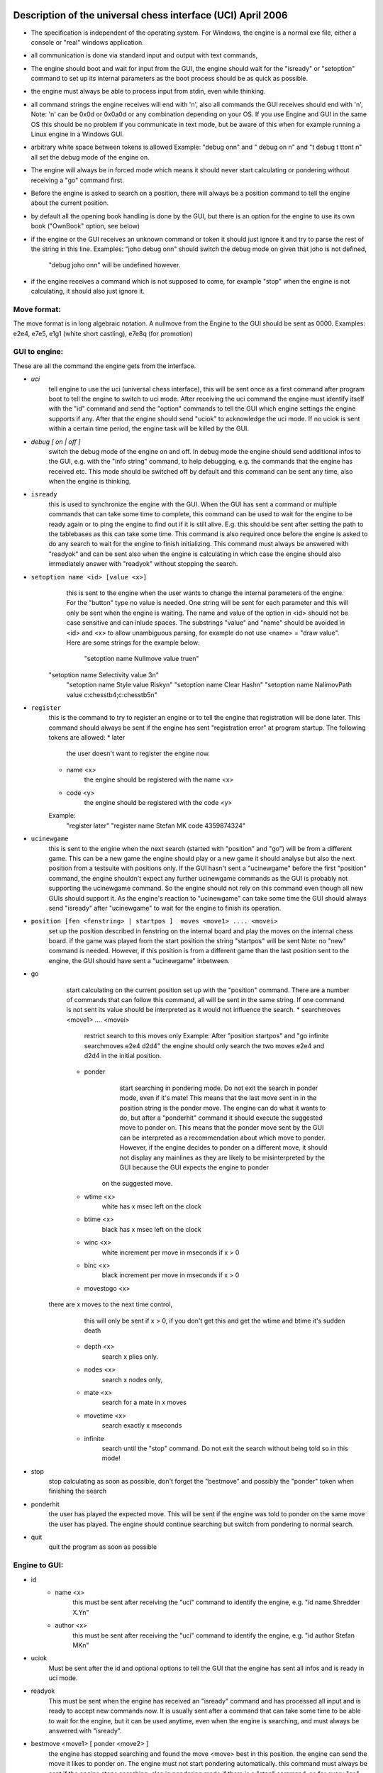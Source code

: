 

Description of the universal chess interface (UCI)    April  2006
=================================================================

* The specification is independent of the operating system. For Windows,
  the engine is a normal exe file, either a console or "real" windows application.

* all communication is done via standard input and output with text commands,

* The engine should boot and wait for input from the GUI,
  the engine should wait for the "isready" or "setoption" command to set up its internal parameters
  as the boot process should be as quick as possible.

* the engine must always be able to process input from stdin, even while thinking.

* all command strings the engine receives will end with '\n',
  also all commands the GUI receives should end with '\n',
  Note: '\n' can be 0x0d or 0x0a0d or any combination depending on your OS.
  If you use Engine and GUI in the same OS this should be no problem if you communicate in text mode,
  but be aware of this when for example running a Linux engine in a Windows GUI.

* arbitrary white space between tokens is allowed
  Example: "debug on\n" and  "   debug     on  \n" and "\t  debug \t  \t\ton\t  \n"
  all set the debug mode of the engine on.

* The engine will always be in forced mode which means it should never start calculating
  or pondering without receiving a "go" command first.

* Before the engine is asked to search on a position, there will always be a position command
  to tell the engine about the current position.

* by default all the opening book handling is done by the GUI,
  but there is an option for the engine to use its own book ("OwnBook" option, see below)

* if the engine or the GUI receives an unknown command or token it should just ignore it and try to
  parse the rest of the string in this line.
  Examples: "joho debug on\n" should switch the debug mode on given that joho is not defined,
            "debug joho on\n" will be undefined however.

* if the engine receives a command which is not supposed to come, for example "stop" when the engine is
  not calculating, it should also just ignore it.


Move format:
------------

The move format is in long algebraic notation.
A nullmove from the Engine to the GUI should be sent as 0000.
Examples:  e2e4, e7e5, e1g1 (white short castling), e7e8q (for promotion)



GUI to engine:
--------------

These are all the command the engine gets from the interface.

* `uci`
	tell engine to use the uci (universal chess interface),
	this will be sent once as a first command after program boot
	to tell the engine to switch to uci mode.
	After receiving the uci command the engine must identify itself with the "id" command
	and send the "option" commands to tell the GUI which engine settings the engine supports if any.
	After that the engine should send "uciok" to acknowledge the uci mode.
	If no uciok is sent within a certain time period, the engine task will be killed by the GUI.

* `debug [ on | off ]`
	switch the debug mode of the engine on and off.
	In debug mode the engine should send additional infos to the GUI, e.g. with the "info string" command,
	to help debugging, e.g. the commands that the engine has received etc.
	This mode should be switched off by default and this command can be sent
	any time, also when the engine is thinking.

* ``isready``
	this is used to synchronize the engine with the GUI. When the GUI has sent a command or
	multiple commands that can take some time to complete,
	this command can be used to wait for the engine to be ready again or
	to ping the engine to find out if it is still alive.
	E.g. this should be sent after setting the path to the tablebases as this can take some time.
	This command is also required once before the engine is asked to do any search
	to wait for the engine to finish initializing.
	This command must always be answered with "readyok" and can be sent also when the engine is calculating
	in which case the engine should also immediately answer with "readyok" without stopping the search.

* ``setoption name <id> [value <x>]``
	this is sent to the engine when the user wants to change the internal parameters
	of the engine. For the "button" type no value is needed.
	One string will be sent for each parameter and this will only be sent when the engine is waiting.
	The name and value of the option in <id> should not be case sensitive and can inlude spaces.
	The substrings "value" and "name" should be avoided in <id> and <x> to allow unambiguous parsing,
	for example do not use <name> = "draw value".
	Here are some strings for the example below:
	   "setoption name Nullmove value true\n"
      "setoption name Selectivity value 3\n"
	   "setoption name Style value Risky\n"
	   "setoption name Clear Hash\n"
	   "setoption name NalimovPath value c:\chess\tb\4;c:\chess\tb\5\n"

* ``register``
	this is the command to try to register an engine or to tell the engine that registration
	will be done later. This command should always be sent if the engine	has sent "registration error"
	at program startup.
	The following tokens are allowed:
	* later
	   the user doesn't want to register the engine now.
	* name <x>
	   the engine should be registered with the name <x>
	* code <y>
	   the engine should be registered with the code <y>
	Example:
	   "register later"
	   "register name Stefan MK code 4359874324"

* ``ucinewgame``
   this is sent to the engine when the next search (started with "position" and "go") will be from
   a different game. This can be a new game the engine should play or a new game it should analyse but
   also the next position from a testsuite with positions only.
   If the GUI hasn't sent a "ucinewgame" before the first "position" command, the engine shouldn't
   expect any further ucinewgame commands as the GUI is probably not supporting the ucinewgame command.
   So the engine should not rely on this command even though all new GUIs should support it.
   As the engine's reaction to "ucinewgame" can take some time the GUI should always send "isready"
   after "ucinewgame" to wait for the engine to finish its operation.

* ``position [fen <fenstring> | startpos ]  moves <move1> .... <movei>``
	set up the position described in fenstring on the internal board and
	play the moves on the internal chess board.
	if the game was played  from the start position the string "startpos" will be sent
	Note: no "new" command is needed. However, if this position is from a different game than
	the last position sent to the engine, the GUI should have sent a "ucinewgame" inbetween.

* go
	start calculating on the current position set up with the "position" command.
	There are a number of commands that can follow this command, all will be sent in the same string.
	If one command is not sent its value should be interpreted as it would not influence the search.
	* searchmoves <move1> .... <movei>
		restrict search to this moves only
		Example: After "position startpos" and "go infinite searchmoves e2e4 d2d4"
		the engine should only search the two moves e2e4 and d2d4 in the initial position.
	* ponder
		start searching in pondering mode.
		Do not exit the search in ponder mode, even if it's mate!
		This means that the last move sent in in the position string is the ponder move.
		The engine can do what it wants to do, but after a "ponderhit" command
		it should execute the suggested move to ponder on. This means that the ponder move sent by
		the GUI can be interpreted as a recommendation about which move to ponder. However, if the
		engine decides to ponder on a different move, it should not display any mainlines as they are
		likely to be misinterpreted by the GUI because the GUI expects the engine to ponder
	   on the suggested move.
	* wtime <x>
		white has x msec left on the clock
	* btime <x>
		black has x msec left on the clock
	* winc <x>
		white increment per move in mseconds if x > 0
	* binc <x>
		black increment per move in mseconds if x > 0
	* movestogo <x>
      there are x moves to the next time control,
		this will only be sent if x > 0,
		if you don't get this and get the wtime and btime it's sudden death
	* depth <x>
		search x plies only.
	* nodes <x>
	   search x nodes only,
	* mate <x>
		search for a mate in x moves
	* movetime <x>
		search exactly x mseconds
	* infinite
		search until the "stop" command. Do not exit the search without being told so in this mode!

* stop
	stop calculating as soon as possible,
	don't forget the "bestmove" and possibly the "ponder" token when finishing the search

* ponderhit
	the user has played the expected move. This will be sent if the engine was told to ponder on the same move
	the user has played. The engine should continue searching but switch from pondering to normal search.

* quit
	quit the program as soon as possible


Engine to GUI:
--------------

* id
	* name <x>
		this must be sent after receiving the "uci" command to identify the engine,
		e.g. "id name Shredder X.Y\n"
	* author <x>
		this must be sent after receiving the "uci" command to identify the engine,
		e.g. "id author Stefan MK\n"

* uciok
	Must be sent after the id and optional options to tell the GUI that the engine
	has sent all infos and is ready in uci mode.

* readyok
	This must be sent when the engine has received an "isready" command and has
	processed all input and is ready to accept new commands now.
	It is usually sent after a command that can take some time to be able to wait for the engine,
	but it can be used anytime, even when the engine is searching,
	and must always be answered with "isready".

* bestmove <move1> [ ponder <move2> ]
	the engine has stopped searching and found the move <move> best in this position.
	the engine can send the move it likes to ponder on. The engine must not start pondering automatically.
	this command must always be sent if the engine stops searching, also in pondering mode if there is a
	"stop" command, so for every "go" command a "bestmove" command is needed!
	Directly before that the engine should send a final "info" command with the final search information,
	the the GUI has the complete statistics about the last search.

* copyprotection
	this is needed for copyprotected engines. After the uciok command the engine can tell the GUI,
	that it will check the copy protection now. This is done by "copyprotection checking".
	If the check is ok the engine should send "copyprotection ok", otherwise "copyprotection error".
	If there is an error the engine should not function properly but should not quit alone.
	If the engine reports "copyprotection error" the GUI should not use this engine
	and display an error message instead!
	The code in the engine can look like this
      TellGUI("copyprotection checking\n");
	   // ... check the copy protection here ...
	   if(ok)
	      TellGUI("copyprotection ok\n");
      else
         TellGUI("copyprotection error\n");

* registration
	this is needed for engines that need a username and/or a code to function with all features.
	Analog to the "copyprotection" command the engine can send "registration checking"
	after the uciok command followed by either "registration ok" or "registration error".
	Also after every attempt to register the engine it should answer with "registration checking"
	and then either "registration ok" or "registration error".
	In contrast to the "copyprotection" command, the GUI can use the engine after the engine has
	reported an error, but should inform the user that the engine is not properly registered
	and might not use all its features.
	In addition the GUI should offer to open a dialog to
	enable registration of the engine. To try to register an engine the GUI can send
	the "register" command.
	The GUI has to always answer with the "register" command	if the engine sends "registration error"
	at engine startup (this can also be done with "register later")
	and tell the user somehow that the engine is not registered.
	This way the engine knows that the GUI can deal with the registration procedure and the user
	will be informed that the engine is not properly registered.

* info
	the engine wants to send information to the GUI. This should be done whenever one of the info has changed.
	The engine can send only selected infos or multiple infos with one info command,
	e.g. "info currmove e2e4 currmovenumber 1" or
	     "info depth 12 nodes 123456 nps 100000".
	Also all infos belonging to the pv should be sent together
	e.g. "info depth 2 score cp 214 time 1242 nodes 2124 nps 34928 pv e2e4 e7e5 g1f3"
	I suggest to start sending "currmove", "currmovenumber", "currline" and "refutation" only after one second
	to avoid too much traffic.
	Additional info:
	* depth <x>
		search depth in plies
	* seldepth <x>
		selective search depth in plies,
		if the engine sends seldepth there must also be a "depth" present in the same string.
	* time <x>
		the time searched in ms, this should be sent together with the pv.
	* nodes <x>
		x nodes searched, the engine should send this info regularly
	* pv <move1> ... <movei>
		the best line found
	* multipv <num>
		this for the multi pv mode.
		for the best move/pv add "multipv 1" in the string when you send the pv.
		in k-best mode always send all k variants in k strings together.
	* score
		* cp <x>
			the score from the engine's point of view in centipawns.
		* mate <y>
			mate in y moves, not plies.
			If the engine is getting mated use negative values for y.
		* lowerbound
	      the score is just a lower bound.
		* upperbound
		   the score is just an upper bound.
	* currmove <move>
		currently searching this move
	* currmovenumber <x>
		currently searching move number x, for the first move x should be 1 not 0.
	* hashfull <x>
		the hash is x permill full, the engine should send this info regularly
	* nps <x>
		x nodes per second searched, the engine should send this info regularly
	* tbhits <x>
		x positions where found in the endgame table bases
	* sbhits <x>
		x positions where found in the shredder endgame databases
	* cpuload <x>
		the cpu usage of the engine is x permill.
	* string <str>
		any string str which will be displayed be the engine,
		if there is a string command the rest of the line will be interpreted as <str>.
	* refutation <move1> <move2> ... <movei>
	   move <move1> is refuted by the line <move2> ... <movei>, i can be any number >= 1.
	   Example: after move d1h5 is searched, the engine can send
	   "info refutation d1h5 g6h5"
	   if g6h5 is the best answer after d1h5 or if g6h5 refutes the move d1h5.
	   if there is no refutation for d1h5 found, the engine should just send
	   "info refutation d1h5"
		The engine should only send this if the option "UCI_ShowRefutations" is set to true.
	* currline <cpunr> <move1> ... <movei>
	   this is the current line the engine is calculating. <cpunr> is the number of the cpu if
	   the engine is running on more than one cpu. <cpunr> = 1,2,3....
	   if the engine is just using one cpu, <cpunr> can be omitted.
	   If <cpunr> is greater than 1, always send all k lines in k strings together.
		The engine should only send this if the option "UCI_ShowCurrLine" is set to true.


* option
	This command tells the GUI which parameters can be changed in the engine.
	This should be sent once at engine startup after the "uci" and the "id" commands
	if any parameter can be changed in the engine.
	The GUI should parse this and build a dialog for the user to change the settings.
	Note that not every option needs to appear in this dialog as some options like
	"Ponder", "UCI_AnalyseMode", etc. are better handled elsewhere or are set automatically.
	If the user wants to change some settings, the GUI will send a "setoption" command to the engine.
	Note that the GUI need not send the setoption command when starting the engine for every option if
	it doesn't want to change the default value.
	For all allowed combinations see the examples below,
	as some combinations of this tokens don't make sense.
	One string will be sent for each parameter.
	* name <id>
		The option has the name id.
		Certain options have a fixed value for <id>, which means that the semantics of this option is fixed.
		Usually those options should not be displayed in the normal engine options window of the GUI but
		get a special treatment. "Pondering" for example should be set automatically when pondering is
		enabled or disabled in the GUI options. The same for "UCI_AnalyseMode" which should also be set
		automatically by the GUI. All those certain options have the prefix "UCI_" except for the
		first 6 options below. If the GUI gets an unknown Option with the prefix "UCI_", it should just
		ignore it and not display it in the engine's options dialog.
		* <id> = Hash, type is spin
			the value in MB for memory for hash tables can be changed,
			this should be answered with the first "setoptions" command at program boot
			if the engine has sent the appropriate "option name Hash" command,
			which should be supported by all engines!
			So the engine should use a very small hash first as default.
		* <id> = NalimovPath, type string
			this is the path on the hard disk to the Nalimov compressed format.
			Multiple directories can be concatenated with ";"
		* <id> = NalimovCache, type spin
			this is the size in MB for the cache for the nalimov table bases
			These last two options should also be present in the initial options exchange dialog
			when the engine is booted if the engine supports it
		* <id> = Ponder, type check
			this means that the engine is able to ponder.
			The GUI will send this whenever pondering is possible or not.
			Note: The engine should not start pondering on its own if this is enabled, this option is only
			needed because the engine might change its time management algorithm when pondering is allowed.
		* <id> = OwnBook, type check
			this means that the engine has its own book which is accessed by the engine itself.
			if this is set, the engine takes care of the opening book and the GUI will never
			execute a move out of its book for the engine. If this is set to false by the GUI,
			the engine should not access its own book.
		* <id> = MultiPV, type spin
			the engine supports multi best line or k-best mode. the default value is 1
		* <id> = UCI_ShowCurrLine, type check, should be false by default,
			the engine can show the current line it is calculating. see "info currline" above.
		* <id> = UCI_ShowRefutations, type check, should be false by default,
			the engine can show a move and its refutation in a line. see "info refutations" above.
		* <id> = UCI_LimitStrength, type check, should be false by default,
			The engine is able to limit its strength to a specific Elo number,
		   This should always be implemented together with "UCI_Elo".
		* <id> = UCI_Elo, type spin
			The engine can limit its strength in Elo within this interval.
			If UCI_LimitStrength is set to false, this value should be ignored.
			If UCI_LimitStrength is set to true, the engine should play with this specific strength.
		   This should always be implemented together with "UCI_LimitStrength".
		* <id> = UCI_AnalyseMode, type check
		   The engine wants to behave differently when analysing or playing a game.
		   For example when playing it can use some kind of learning.
		   This is set to false if the engine is playing a game, otherwise it is true.
		 * <id> = UCI_Opponent, type string
		   With this command the GUI can send the name, title, elo and if the engine is playing a human
		   or computer to the engine.
		   The format of the string has to be [GM|IM|FM|WGM|WIM|none] [<elo>|none] [computer|human] <name>
		   Examples:
		   "setoption name UCI_Opponent value GM 2800 human Gary Kasparov"
		   "setoption name UCI_Opponent value none none computer Shredder"
		 * <id> = UCI_EngineAbout, type string
		   With this command, the engine tells the GUI information about itself, for example a license text,
		   usually it doesn't make sense that the GUI changes this text with the setoption command.
		   Example:
			"option name UCI_EngineAbout type string default Shredder by Stefan Meyer-Kahlen, see www.shredderchess.com"
		* <id> = UCI_ShredderbasesPath, type string
			this is either the path to the folder on the hard disk containing the Shredder endgame databases or
			the path and filename of one Shredder endgame datbase.
	   * <id> = UCI_SetPositionValue, type string
	      the GUI can send this to the engine to tell the engine to use a certain value in centipawns from white's
	      point of view if evaluating this specifix position.
	      The string can have the formats:
	      <value> + <fen> | clear + <fen> | clearall

	* type <t>
		The option has type t.
		There are 5 different types of options the engine can send
		* check
			a checkbox that can either be true or false
		* spin
			a spin wheel that can be an integer in a certain range
		* combo
			a combo box that can have different predefined strings as a value
		* button
			a button that can be pressed to send a command to the engine
		* string
			a text field that has a string as a value,
			an empty string has the value "<empty>"
	* default <x>
		the default value of this parameter is x
	* min <x>
		the minimum value of this parameter is x
	* max <x>
		the maximum value of this parameter is x
	* var <x>
		a predefined value of this parameter is x
	Examples:
    Here are 5 strings for each of the 5 possible types of options
	   "option name Nullmove type check default true\n"
      "option name Selectivity type spin default 2 min 0 max 4\n"
	   "option name Style type combo default Normal var Solid var Normal var Risky\n"
	   "option name NalimovPath type string default c:\\n"
	   "option name Clear Hash type button\n"



Examples:
---------

This is how the communication when the engine boots can look like:

```
GUI     engine

// tell the engine to switch to UCI mode
uci

// engine identify
      id name Shredder
		id author Stefan MK

// engine sends the options it can change
// the engine can change the hash size from 1 to 128 MB
		option name Hash type spin default 1 min 1 max 128

// the engine supports Nalimov endgame tablebases
		option name NalimovPath type string default <empty>
		option name NalimovCache type spin default 1 min 1 max 32

// the engine can switch off Nullmove and set the playing style
	   option name Nullmove type check default true
  		option name Style type combo default Normal var Solid var Normal var Risky

// the engine has sent all parameters and is ready
		uciok

// Note: here the GUI can already send a "quit" command if it just wants to find out
//       details about the engine, so the engine should not initialize its internal
//       parameters before here.
// now the GUI sets some values in the engine
// set hash to 32 MB
setoption name Hash value 32

// init tbs
setoption name NalimovCache value 1
setoption name NalimovPath value d:\tb;c\tb

// waiting for the engine to finish initializing
// this command and the answer is required here!
isready

// engine has finished setting up the internal values
		readyok

// now we are ready to go

// if the GUI is supporting it, tell the engine that is is
// searching on a game that it hasn't searched on before
ucinewgame

// if the engine supports the "UCI_AnalyseMode" option and the next search is supposed to
// be an analysis, the GUI should set "UCI_AnalyseMode" to true if it is currently
// set to false with this engine
setoption name UCI_AnalyseMode value true

// tell the engine to search infinite from the start position after 1.e4 e5
position startpos moves e2e4 e7e5
go infinite

// the engine starts sending infos about the search to the GUI
// (only some examples are given)


		info depth 1 seldepth 0
		info score cp 13  depth 1 nodes 13 time 15 pv f1b5
		info depth 2 seldepth 2
		info nps 15937
		info score cp 14  depth 2 nodes 255 time 15 pv f1c4 f8c5
		info depth 2 seldepth 7 nodes 255
		info depth 3 seldepth 7
		info nps 26437
		info score cp 20  depth 3 nodes 423 time 15 pv f1c4 g8f6 b1c3
		info nps 41562
		....


// here the user has seen enough and asks to stop the searching
stop

// the engine has finished searching and is sending the bestmove command
// which is needed for every "go" command sent to tell the GUI
// that the engine is ready again
		bestmove g1f3 ponder d8f6
```



Chess960
========

UCI could easily be extended to support Chess960 (also known as Fischer Random Chess).

The engine has to tell the GUI that it is capable of playing Chess960 and the GUI has to tell
the engine that is should play according to the Chess960 rules.
This is done by the special engine option UCI_Chess960. If the engine knows about Chess960
it should send the command 'option name UCI_Chess960 type check default false'
to the GUI at program startup.
Whenever a Chess960 game is played, the GUI should set this engine option to 'true'.

Castling is different in Chess960 and the white king move when castling short is not always e1g1.
A king move could both be the castling king move or just a normal king move.
This is why castling moves are sent in the form king "takes" his own rook.
Example: e1h1 for the white short castle move in the normal chess start position.

In EPD and FEN position strings specifying the castle rights with w and q is not enough as
there could be more than one rook on the right or left side of the king.
This is why the castle rights are specified with the letter of the castle rook's line.
Upper case letters for white's and lower case letters for black's castling rights.
Example: The normal chess position would be:
rnbqkbnr/pppppppp/8/8/8/8/PPPPPPPP/RNBQKBNR w AHah -
